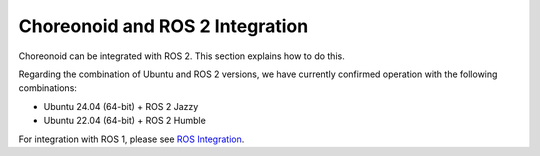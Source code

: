 Choreonoid and ROS 2 Integration
=================================

Choreonoid can be integrated with ROS 2. This section explains how to do this.

Regarding the combination of Ubuntu and ROS 2 versions, we have currently confirmed operation with the following combinations:

* Ubuntu 24.04 (64-bit) + ROS 2 Jazzy
* Ubuntu 22.04 (64-bit) + ROS 2 Humble

For integration with ROS 1, please see `ROS Integration <../ros/index.html>`_.